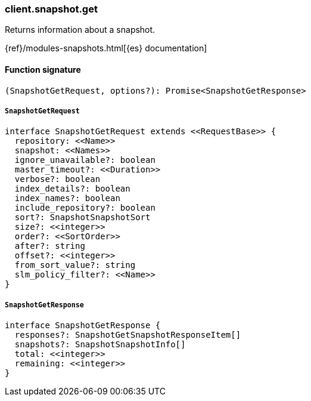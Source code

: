 [[reference-snapshot-get]]

////////
===========================================================================================================================
||                                                                                                                       ||
||                                                                                                                       ||
||                                                                                                                       ||
||        ██████╗ ███████╗ █████╗ ██████╗ ███╗   ███╗███████╗                                                            ||
||        ██╔══██╗██╔════╝██╔══██╗██╔══██╗████╗ ████║██╔════╝                                                            ||
||        ██████╔╝█████╗  ███████║██║  ██║██╔████╔██║█████╗                                                              ||
||        ██╔══██╗██╔══╝  ██╔══██║██║  ██║██║╚██╔╝██║██╔══╝                                                              ||
||        ██║  ██║███████╗██║  ██║██████╔╝██║ ╚═╝ ██║███████╗                                                            ||
||        ╚═╝  ╚═╝╚══════╝╚═╝  ╚═╝╚═════╝ ╚═╝     ╚═╝╚══════╝                                                            ||
||                                                                                                                       ||
||                                                                                                                       ||
||    This file is autogenerated, DO NOT send pull requests that changes this file directly.                             ||
||    You should update the script that does the generation, which can be found in:                                      ||
||    https://github.com/elastic/elastic-client-generator-js                                                             ||
||                                                                                                                       ||
||    You can run the script with the following command:                                                                 ||
||       npm run elasticsearch -- --version <version>                                                                    ||
||                                                                                                                       ||
||                                                                                                                       ||
||                                                                                                                       ||
===========================================================================================================================
////////

[discrete]
=== client.snapshot.get

Returns information about a snapshot.

{ref}/modules-snapshots.html[{es} documentation]

[discrete]
==== Function signature

[source,ts]
----
(SnapshotGetRequest, options?): Promise<SnapshotGetResponse>
----

[discrete]
===== `SnapshotGetRequest`

[source,ts]
----
interface SnapshotGetRequest extends <<RequestBase>> {
  repository: <<Name>>
  snapshot: <<Names>>
  ignore_unavailable?: boolean
  master_timeout?: <<Duration>>
  verbose?: boolean
  index_details?: boolean
  index_names?: boolean
  include_repository?: boolean
  sort?: SnapshotSnapshotSort
  size?: <<integer>>
  order?: <<SortOrder>>
  after?: string
  offset?: <<integer>>
  from_sort_value?: string
  slm_policy_filter?: <<Name>>
}
----

[discrete]
===== `SnapshotGetResponse`

[source,ts]
----
interface SnapshotGetResponse {
  responses?: SnapshotGetSnapshotResponseItem[]
  snapshots?: SnapshotSnapshotInfo[]
  total: <<integer>>
  remaining: <<integer>>
}
----

